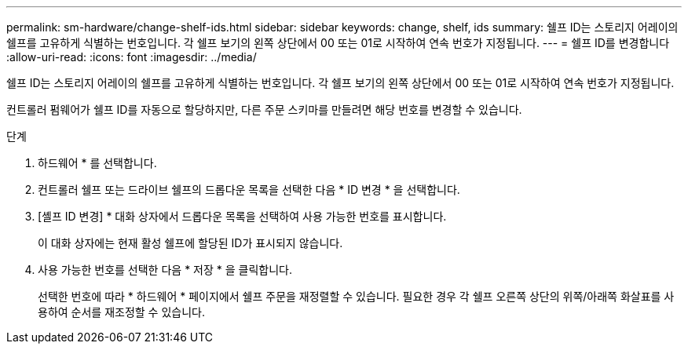 ---
permalink: sm-hardware/change-shelf-ids.html 
sidebar: sidebar 
keywords: change, shelf, ids 
summary: 쉘프 ID는 스토리지 어레이의 쉘프를 고유하게 식별하는 번호입니다. 각 쉘프 보기의 왼쪽 상단에서 00 또는 01로 시작하여 연속 번호가 지정됩니다. 
---
= 쉘프 ID를 변경합니다
:allow-uri-read: 
:icons: font
:imagesdir: ../media/


[role="lead"]
쉘프 ID는 스토리지 어레이의 쉘프를 고유하게 식별하는 번호입니다. 각 쉘프 보기의 왼쪽 상단에서 00 또는 01로 시작하여 연속 번호가 지정됩니다.

컨트롤러 펌웨어가 쉘프 ID를 자동으로 할당하지만, 다른 주문 스키마를 만들려면 해당 번호를 변경할 수 있습니다.

.단계
. 하드웨어 * 를 선택합니다.
. 컨트롤러 쉘프 또는 드라이브 쉘프의 드롭다운 목록을 선택한 다음 * ID 변경 * 을 선택합니다.
. [셸프 ID 변경] * 대화 상자에서 드롭다운 목록을 선택하여 사용 가능한 번호를 표시합니다.
+
이 대화 상자에는 현재 활성 쉘프에 할당된 ID가 표시되지 않습니다.

. 사용 가능한 번호를 선택한 다음 * 저장 * 을 클릭합니다.
+
선택한 번호에 따라 * 하드웨어 * 페이지에서 쉘프 주문을 재정렬할 수 있습니다. 필요한 경우 각 쉘프 오른쪽 상단의 위쪽/아래쪽 화살표를 사용하여 순서를 재조정할 수 있습니다.



